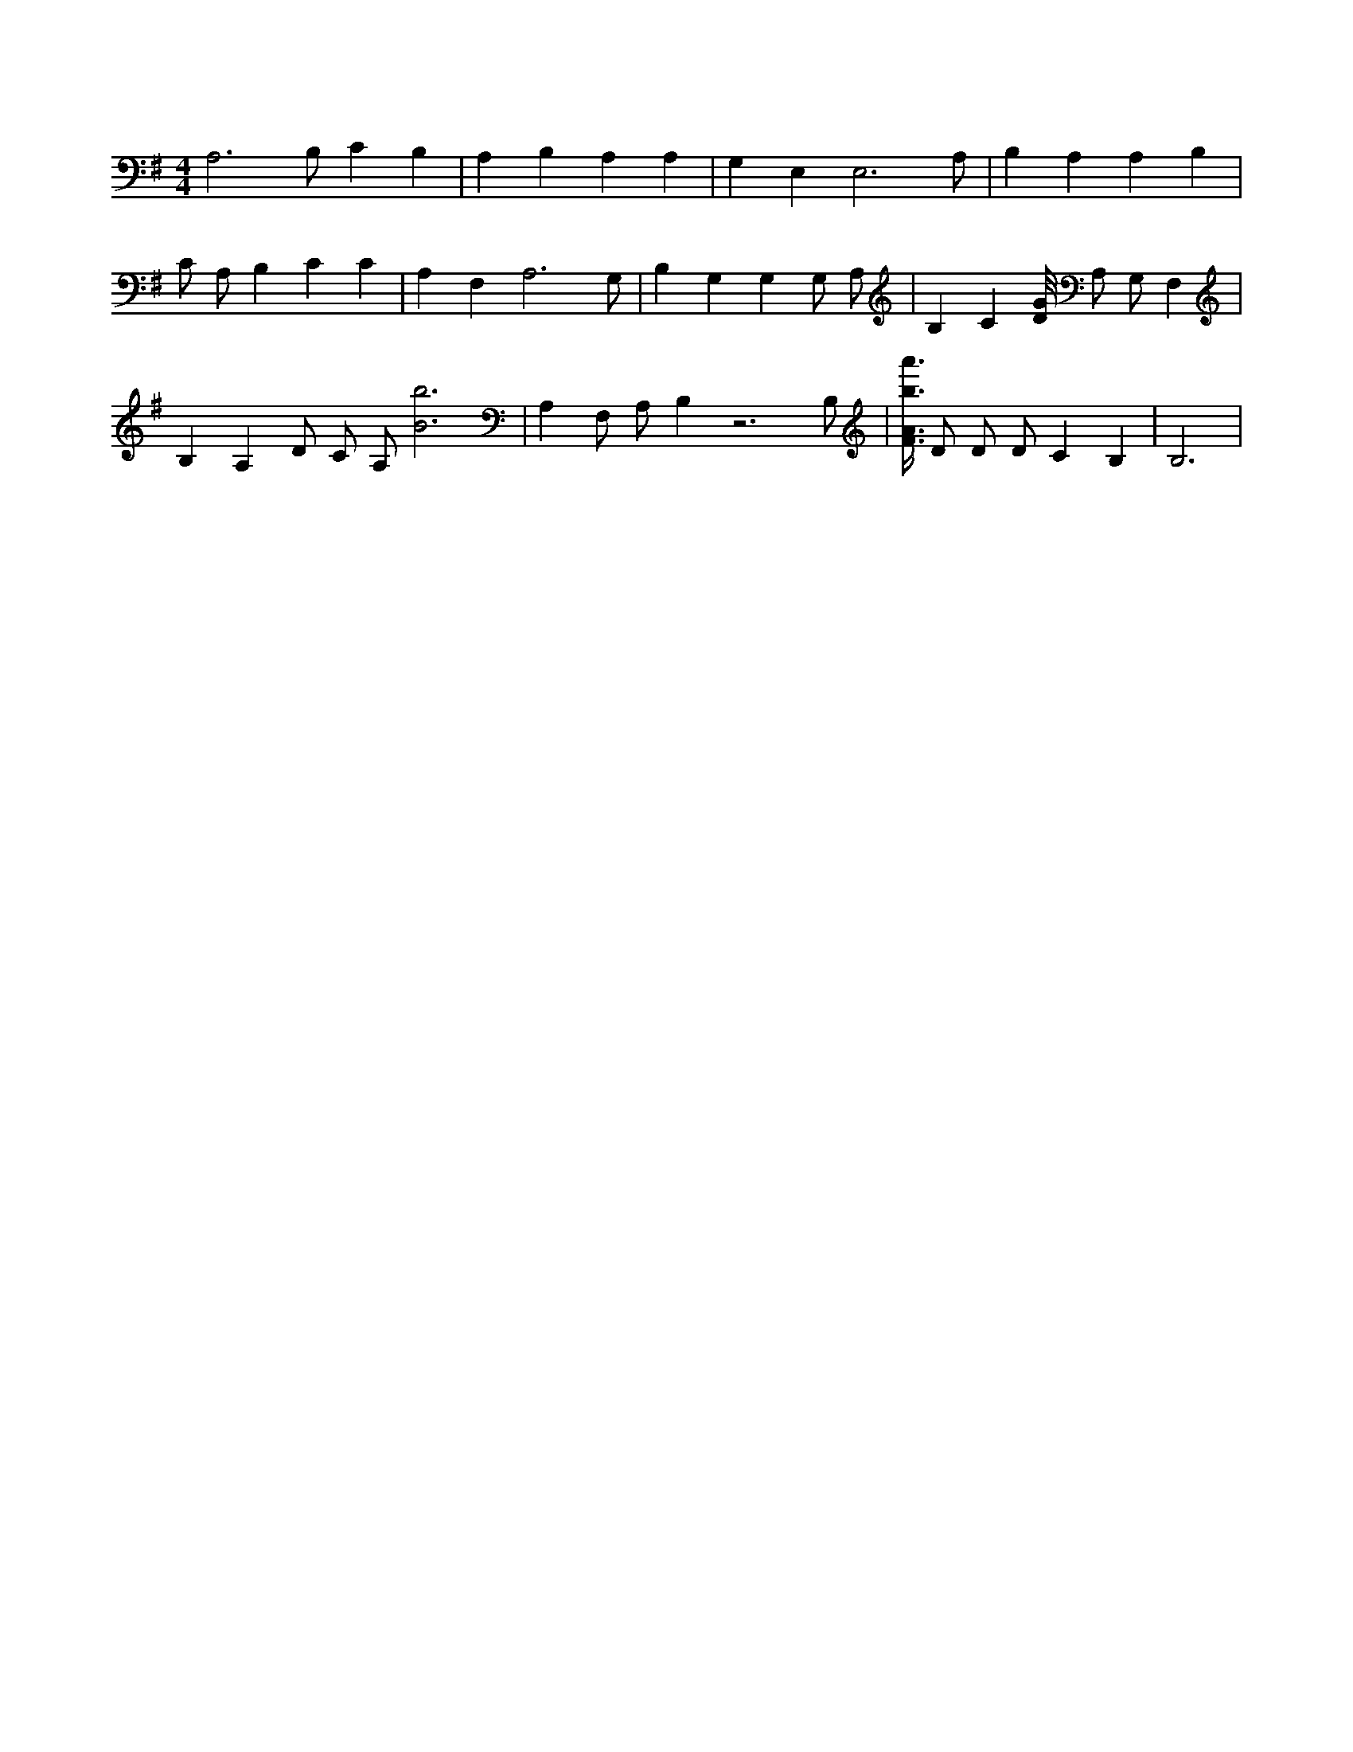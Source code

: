 X:957
L:1/4
M:4/4
K:GMaj
A,3 /2 B,/2 C B, | A, B, A, A, | G, E, E,3 /2 A,/2 | B, A, A, B, | C/2 A,/2 B, C C | A, F, A,3 /2 G,/2 | B, G, G, G,/2 A,/2 | B, C [D/8G/8] A,/2 G,/2 F, | B, A, D/2 C/2 A,/2 [B3b3] | A, F,/2 A,/2 B, z3 /2 B,/2 | [F3/8A3/8b3/8a'3/8] D/2 D/2 D/2 C B, | B,3 |
